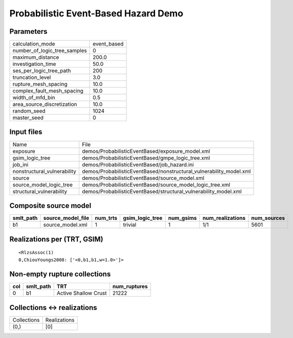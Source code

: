 Probabilistic Event-Based Hazard Demo
=====================================

Parameters
----------
============================ ===========
calculation_mode             event_based
number_of_logic_tree_samples 0          
maximum_distance             200.0      
investigation_time           50.0       
ses_per_logic_tree_path      200        
truncation_level             3.0        
rupture_mesh_spacing         10.0       
complex_fault_mesh_spacing   10.0       
width_of_mfd_bin             0.5        
area_source_discretization   10.0       
random_seed                  1024       
master_seed                  0          
============================ ===========

Input files
-----------
=========================== ===================================================================
Name                        File                                                               
exposure                    demos/ProbabilisticEventBased/exposure_model.xml                   
gsim_logic_tree             demos/ProbabilisticEventBased/gmpe_logic_tree.xml                  
job_ini                     demos/ProbabilisticEventBased/job_hazard.ini                       
nonstructural_vulnerability demos/ProbabilisticEventBased/nonstructural_vulnerability_model.xml
source                      demos/ProbabilisticEventBased/source_model.xml                     
source_model_logic_tree     demos/ProbabilisticEventBased/source_model_logic_tree.xml          
structural_vulnerability    demos/ProbabilisticEventBased/structural_vulnerability_model.xml   
=========================== ===================================================================

Composite source model
----------------------
========= ================= ======== =============== ========= ================ ===========
smlt_path source_model_file num_trts gsim_logic_tree num_gsims num_realizations num_sources
========= ================= ======== =============== ========= ================ ===========
b1        source_model.xml  1        trivial         1         1/1              5601       
========= ================= ======== =============== ========= ================ ===========

Realizations per (TRT, GSIM)
----------------------------

::

  <RlzsAssoc(1)
  0,ChiouYoungs2008: ['<0,b1,b1,w=1.0>']>

Non-empty rupture collections
-----------------------------
=== ========= ==================== ============
col smlt_path TRT                  num_ruptures
=== ========= ==================== ============
0   b1        Active Shallow Crust 21222       
=== ========= ==================== ============

Collections <-> realizations
----------------------------
=========== ============
Collections Realizations
(0,)        [0]         
=========== ============
